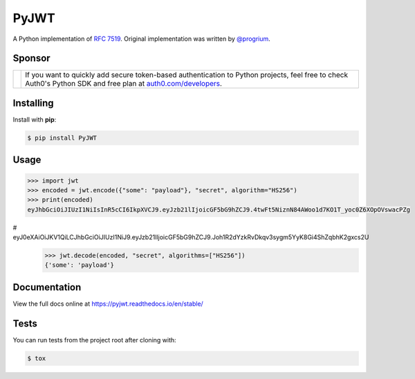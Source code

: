 PyJWT
=====

.. image:: https://github.com/jpadilla/pyjwt/workflows/CI/badge.svg
   :target: https://github.com/jpadilla/pyjwt/actions?query=workflow%3ACI

.. image:: https://img.shields.io/pypi/v/pyjwt.svg
   :target: https://pypi.python.org/pypi/pyjwt

.. image:: https://codecov.io/gh/jpadilla/pyjwt/branch/master/graph/badge.svg
   :target: https://codecov.io/gh/jpadilla/pyjwt

.. image:: https://readthedocs.org/projects/pyjwt/badge/?version=stable
   :target: https://pyjwt.readthedocs.io/en/stable/

A Python implementation of `RFC 7519 <https://tools.ietf.org/html/rfc7519>`_. Original implementation was written by `@progrium <https://github.com/progrium>`_.

Sponsor
-------

+--------------+-------------------------------------------------------------------------------------------------------------------------------------------------------------------------------------------------------------------------------------------------------------------------------+
| |auth0-logo| | If you want to quickly add secure token-based authentication to Python projects, feel free to check Auth0's Python SDK and free plan at `auth0.com/developers <https://auth0.com/developers?utm_source=GHsponsor&utm_medium=GHsponsor&utm_campaign=pyjwt&utm_content=auth>`_. |
+--------------+-----------------------------------------------------------------+-------------------------------------------------------------------------------------------------------------------------------------------------------------------------------------------------------------+

.. |auth0-logo| image:: https://user-images.githubusercontent.com/83319/31722733-de95bbde-b3ea-11e7-96bf-4f4e8f915588.png

Installing
----------

Install with **pip**:

.. code-block:: console

    $ pip install PyJWT


Usage
-----

.. code-block:: pycon

    >>> import jwt
    >>> encoded = jwt.encode({"some": "payload"}, "secret", algorithm="HS256")
    >>> print(encoded)
    eyJhbGciOiJIUzI1NiIsInR5cCI6IkpXVCJ9.eyJzb21lIjoicGF5bG9hZCJ9.4twFt5NiznN84AWoo1d7KO1T_yoc0Z6XOpOVswacPZg
#    eyJ0eXAiOiJKV1QiLCJhbGciOiJIUzI1NiJ9.eyJzb21lIjoicGF5bG9hZCJ9.Joh1R2dYzkRvDkqv3sygm5YyK8Gi4ShZqbhK2gxcs2U
    >>> jwt.decode(encoded, "secret", algorithms=["HS256"])
    {'some': 'payload'}

Documentation
-------------

View the full docs online at https://pyjwt.readthedocs.io/en/stable/


Tests
-----

You can run tests from the project root after cloning with:

.. code-block:: console

    $ tox

